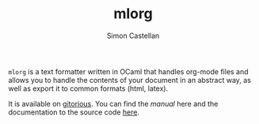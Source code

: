 #+TITLE: mlorg
#+AUTHOR: Simon Castellan
#+EMAIL: simon.castellan@iuwt.fr

=mlorg= is a text formatter written in OCaml that handles org-mode files and
allows you to handle the contents of your document in an abstract way, as well
as export it to common formats (html, latex).

It is available on [[http://gitorious.org/mlorg/mlorg][gitorious]]. You can find the [[manual]] here and the documentation
to the source code [[http:doc][here]].
